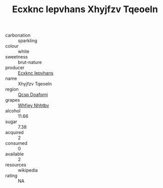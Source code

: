 :PROPERTIES:
:ID:                     dec5479c-7a7f-4602-99ee-1b860edf06c4
:END:
#+TITLE: Ecxknc Iepvhans Xhyjfzv Tqeoeln 

- carbonation :: sparkling
- colour :: white
- sweetness :: brut-nature
- producer :: [[id:e9b35e4c-e3b7-4ed6-8f3f-da29fba78d5b][Ecxknc Iepvhans]]
- name :: Xhyjfzv Tqeoeln
- region :: [[id:69c25976-6635-461f-ab43-dc0380682937][Qcsp Doafqmj]]
- grapes :: [[id:cf529785-d867-4f5d-b643-417de515cda5][Whfjey Nhhtbv]]
- alcohol :: 11.66
- sugar :: 7.38
- acquired :: 2
- consumed :: 0
- available :: 2
- resources :: wikipedia
- rating :: NA



